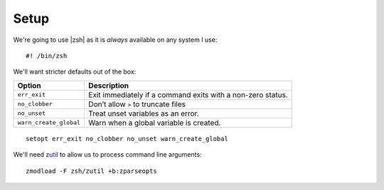 Setup
=====

We're going to use |zsh| as it is *always* available on any system I use::

    #! /bin/zsh

We'll want stricter defaults out of the box:

=======================  ===================================================
Option                   Description
=======================  ===================================================
``err_exit``             Exit immediately if a command exits with a non-zero
                         status.
``no_clobber``           Don’t allow ``>`` to truncate files
``no_unset``             Treat unset variables as an error.
``warn_create_global``   Warn when a global variable is created.
=======================  ===================================================

::

    setopt err_exit no_clobber no_unset warn_create_global

We'll need zutil_ to allow us to process command line arguments::

    zmodload -F zsh/zutil +b:zparseopts

.. _zutil: https://zsh.sourceforge.io/Doc/Release/Zsh-Modules.html#The-zsh_002fzutil-Module
